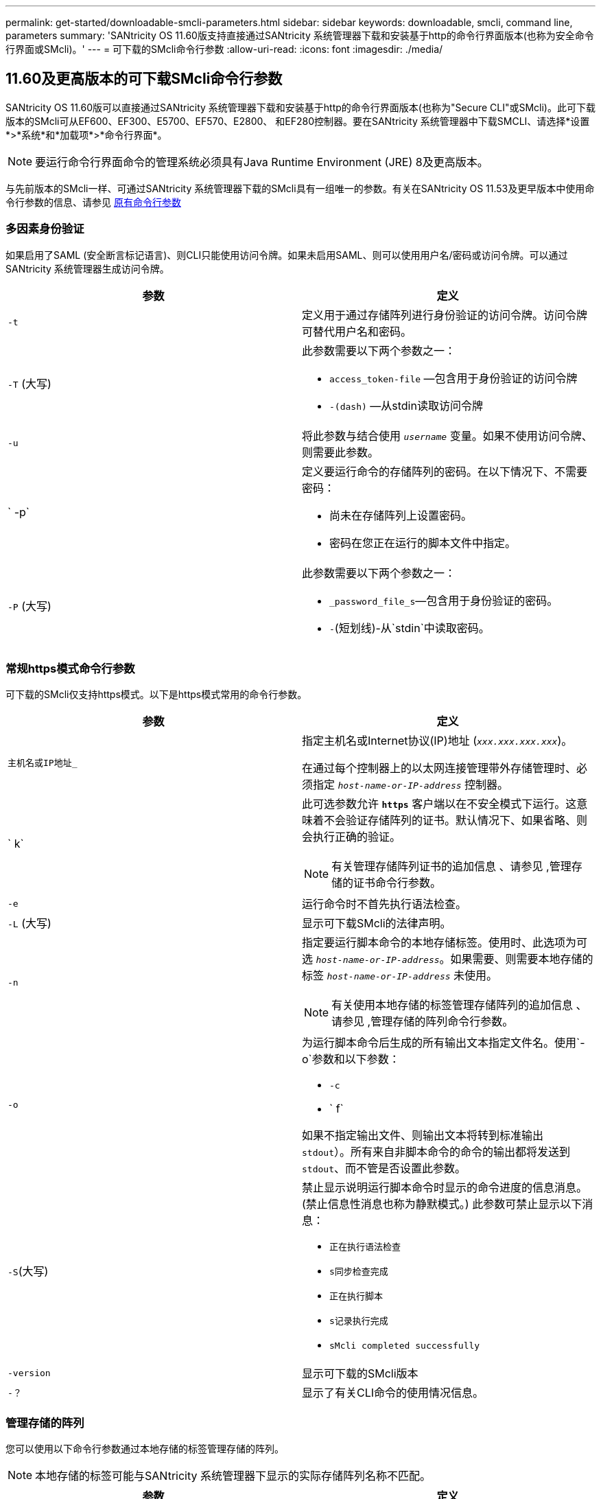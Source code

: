 ---
permalink: get-started/downloadable-smcli-parameters.html 
sidebar: sidebar 
keywords: downloadable, smcli, command line, parameters 
summary: 'SANtricity OS 11.60版支持直接通过SANtricity 系统管理器下载和安装基于http的命令行界面版本(也称为安全命令行界面或SMcli)。' 
---
= 可下载的SMcli命令行参数
:allow-uri-read: 
:icons: font
:imagesdir: ./media/




== 11.60及更高版本的可下载SMcli命令行参数

SANtricity OS 11.60版可以直接通过SANtricity 系统管理器下载和安装基于http的命令行界面版本(也称为"Secure CLI"或SMcli)。此可下载版本的SMcli可从EF600、EF300、E5700、EF570、E2800、 和EF280控制器。要在SANtricity 系统管理器中下载SMCLI、请选择*设置*>*系统*和*加载项*>*命令行界面*。


NOTE: 要运行命令行界面命令的管理系统必须具有Java Runtime Environment (JRE) 8及更高版本。

与先前版本的SMcli一样、可通过SANtricity 系统管理器下载的SMcli具有一组唯一的参数。有关在SANtricity OS 11.53及更早版本中使用命令行参数的信息、请参见 xref:./get-started/command-line-parameters.adoc[原有命令行参数]



=== 多因素身份验证

如果启用了SAML (安全断言标记语言)、则CLI只能使用访问令牌。如果未启用SAML、则可以使用用户名/密码或访问令牌。可以通过SANtricity 系统管理器生成访问令牌。

[cols="2*"]
|===
| 参数 | 定义 


 a| 
`-t`
 a| 
定义用于通过存储阵列进行身份验证的访问令牌。访问令牌可替代用户名和密码。



 a| 
`-T` (大写)
 a| 
此参数需要以下两个参数之一：

* `access_token-file` —包含用于身份验证的访问令牌
* `-(dash)` —从stdin读取访问令牌




 a| 
`-u`
 a| 
将此参数与结合使用 `_username_` 变量。如果不使用访问令牌、则需要此参数。



 a| 
` -p`
 a| 
定义要运行命令的存储阵列的密码。在以下情况下、不需要密码：

* 尚未在存储阵列上设置密码。
* 密码在您正在运行的脚本文件中指定。




 a| 
`-P` (大写)
 a| 
此参数需要以下两个参数之一：

* `_password_file_s`—包含用于身份验证的密码。
* `-`(短划线)-从`stdin`中读取密码。


|===


=== 常规https模式命令行参数

可下载的SMcli仅支持https模式。以下是https模式常用的命令行参数。

[cols="2*"]
|===
| 参数 | 定义 


 a| 
`主机名或IP地址_`
 a| 
指定主机名或Internet协议(IP)地址 (`_xxx.xxx.xxx.xxx_`)。

在通过每个控制器上的以太网连接管理带外存储管理时、必须指定 `_host-name-or-IP-address_` 控制器。



 a| 
` k`
 a| 
此可选参数允许 `*https*` 客户端以在不安全模式下运行。这意味着不会验证存储阵列的证书。默认情况下、如果省略、则会执行正确的验证。


NOTE: 有关管理存储阵列证书的追加信息 、请参见 ,管理存储的证书命令行参数。



 a| 
`-e`
 a| 
运行命令时不首先执行语法检查。



 a| 
`-L` (大写)
 a| 
显示可下载SMcli的法律声明。



 a| 
`-n`
 a| 
指定要运行脚本命令的本地存储标签。使用时、此选项为可选 `_host-name-or-IP-address_`。如果需要、则需要本地存储的标签 `_host-name-or-IP-address_` 未使用。


NOTE: 有关使用本地存储的标签管理存储阵列的追加信息 、请参见 ,管理存储的阵列命令行参数。



 a| 
`-o`
 a| 
为运行脚本命令后生成的所有输出文本指定文件名。使用`-o`参数和以下参数：

* `-c`
* ` f`


如果不指定输出文件、则输出文本将转到标准输出  `stdout`）。所有来自非脚本命令的命令的输出都将发送到 `stdout`、而不管是否设置此参数。



 a| 
`-S`(大写)
 a| 
禁止显示说明运行脚本命令时显示的命令进度的信息消息。(禁止信息性消息也称为静默模式。) 此参数可禁止显示以下消息：

* `正在执行语法检查`
* `s同步检查完成`
* `正在执行脚本`
* `s记录执行完成`
* `sMcli completed successfully`




 a| 
`-version`
 a| 
显示可下载的SMcli版本



 a| 
`-？`
 a| 
显示了有关CLI命令的使用情况信息。

|===


=== 管理存储的阵列

您可以使用以下命令行参数通过本地存储的标签管理存储的阵列。


NOTE: 本地存储的标签可能与SANtricity 系统管理器下显示的实际存储阵列名称不匹配。

[cols="2*"]
|===
| 参数 | 定义 


 a| 
`SMcli storageArrayLabel show all`
 a| 
显示所有本地存储的标签及其关联地址



 a| 
`SMcli storageArrayLabel show label <LABEL>`
 a| 
显示与名为的本地存储标签关联的地址 `<LABEL>`



 a| 
`SMcli storageArrayLabel delete all`
 a| 
删除所有本地存储的标签



 a| 
`SMcli storageArrayLabel delete label <LABEL>`
 a| 
删除本地存储的名为的标签 `<LABEL>`



 a| 
`SMcli <host-name-or-IP-address> [host-name-or-IP-address] storageArrayLabel add label <LABEL>`
 a| 
* 添加本地存储的标签并添加名称 `<LABEL>` 包含提供的地址
* 不直接支持更新。要更新、请删除标签、然后重新添加。



NOTE: 添加本地存储的标签时、SMcli不会与存储阵列联系。

|===
[cols="2*"]
|===
| 参数 | 定义 


 a| 
`SMcli localCertificate show all`
 a| 
显示本地存储的所有受信任证书



 a| 
`SMcli localCertificate show alias <ALIAS>`
 a| 
显示具有别名的本地存储的受信任证书 `<ALIAS>`



 a| 
`SMcli localCertificate delete all`
 a| 
删除本地存储的所有受信任证书



 a| 
`SMcli localCertificate delete alias <ALIAS>`
 a| 
删除本地存储的具有别名的受信任证书 `<ALIAS>`



 a| 
`SMcli localCertificate trust file <CERT_FILE> alias <ALIAS>`
 a| 
* 使用别名保存要信任的证书 `<ALIAS>`
* 要信任的证书将通过单独的操作(例如使用Web浏览器)从控制器下载




 a| 
`SMcli <host-name-or-IP-address> [host-name-or-IP-address] localCertificate trust`
 a| 
* 连接到每个地址并将返回的证书保存到可信证书存储中
* 指定的主机名或IP地址将用作以这种方式保存的每个证书的别名
* 在运行此命令之前、用户应验证控制器上的证书是否可信
* 为了获得最高安全性、应使用用于生成文件的信任命令来确保证书在用户验证和运行此命令之间不会发生更改


|===